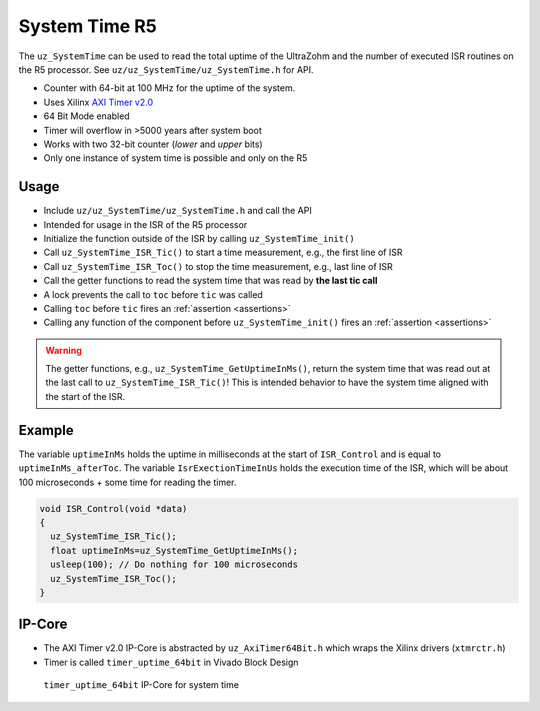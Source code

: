 ==============
System Time R5
==============

The ``uz_SystemTime`` can be used to read the total uptime of the UltraZohm and the number of executed ISR routines on the R5 processor.
See ``uz/uz_SystemTime/uz_SystemTime.h`` for API.

- Counter with 64-bit at 100 MHz for the uptime of the system.
- Uses Xilinx `AXI Timer v2.0 <https://www.xilinx.com/support/documentation/ip_documentation/axi_timer/v2_0/pg079-axi-timer.pdf>`_
- 64 Bit Mode enabled
- Timer will overflow in >5000 years after system boot
- Works with two 32-bit counter (*lower* and *upper* bits)
- Only one instance of system time is possible and only on the R5

Usage
-----

- Include ``uz/uz_SystemTime/uz_SystemTime.h`` and call the API
- Intended for usage in the ISR of the R5 processor
- Initialize the function outside of the ISR by calling ``uz_SystemTime_init()``
- Call ``uz_SystemTime_ISR_Tic()`` to start a time measurement, e.g., the first line of ISR
- Call ``uz_SystemTime_ISR_Toc()`` to stop the time measurement, e.g., last line of ISR
- Call the getter functions to read the system time that was read by **the last tic call**
- A lock prevents the call to ``toc`` before ``tic`` was called
- Calling ``toc`` before ``tic`` fires an :ref:`assertion <assertions>`
- Calling any function of the component before ``uz_SystemTime_init()`` fires an :ref:`assertion <assertions>`

.. warning:: The getter functions, e.g., ``uz_SystemTime_GetUptimeInMs()``, return the system time that was read out at the last call to ``uz_SystemTime_ISR_Tic()``! This is intended behavior to have the system time aligned with the start of the ISR.

Example
-------

The variable ``uptimeInMs`` holds the uptime in milliseconds at the start of ``ISR_Control`` and is equal to ``uptimeInMs_afterToc``.
The variable ``IsrExectionTimeInUs`` holds the execution time of the ISR, which will be about 100 microseconds + some time for reading the timer.

.. code-block:: c

    void ISR_Control(void *data)
    {
      uz_SystemTime_ISR_Tic();
      float uptimeInMs=uz_SystemTime_GetUptimeInMs();
      usleep(100); // Do nothing for 100 microseconds
      uz_SystemTime_ISR_Toc();
    }


IP-Core
-------

- The AXI Timer v2.0 IP-Core is abstracted by ``uz_AxiTimer64Bit.h`` which wraps the Xilinx drivers (``xtmrctr.h``)
- Timer is called ``timer_uptime_64bit`` in Vivado Block Design

.. figure:: SystemTime_CounterVivado.png

   ``timer_uptime_64bit`` IP-Core for system time